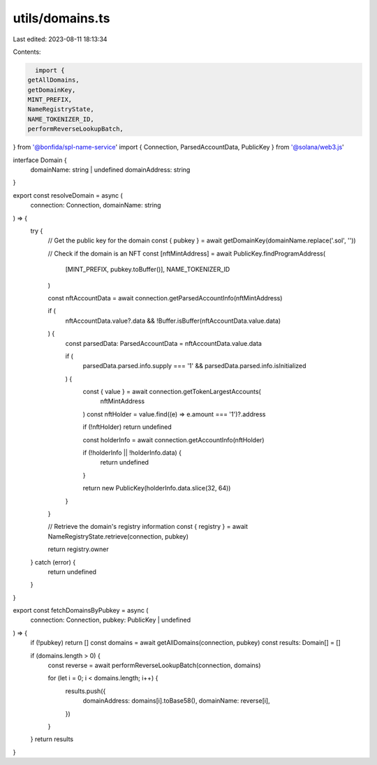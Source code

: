 utils/domains.ts
================

Last edited: 2023-08-11 18:13:34

Contents:

.. code-block:: ts

    import {
  getAllDomains,
  getDomainKey,
  MINT_PREFIX,
  NameRegistryState,
  NAME_TOKENIZER_ID,
  performReverseLookupBatch,
} from '@bonfida/spl-name-service'
import { Connection, ParsedAccountData, PublicKey } from '@solana/web3.js'

interface Domain {
  domainName: string | undefined
  domainAddress: string
}

export const resolveDomain = async (
  connection: Connection,
  domainName: string
) => {
  try {
    // Get the public key for the domain
    const { pubkey } = await getDomainKey(domainName.replace('.sol', ''))

    // Check if the domain is an NFT
    const [nftMintAddress] = await PublicKey.findProgramAddress(
      [MINT_PREFIX, pubkey.toBuffer()],
      NAME_TOKENIZER_ID
    )

    const nftAccountData = await connection.getParsedAccountInfo(nftMintAddress)

    if (
      nftAccountData.value?.data &&
      !Buffer.isBuffer(nftAccountData.value.data)
    ) {
      const parsedData: ParsedAccountData = nftAccountData.value.data

      if (
        parsedData.parsed.info.supply === '1' &&
        parsedData.parsed.info.isInitialized
      ) {
        const { value } = await connection.getTokenLargestAccounts(
          nftMintAddress
        )
        const nftHolder = value.find((e) => e.amount === '1')?.address

        if (!nftHolder) return undefined

        const holderInfo = await connection.getAccountInfo(nftHolder)

        if (!holderInfo || !holderInfo.data) {
          return undefined
        }

        return new PublicKey(holderInfo.data.slice(32, 64))
      }
    }

    // Retrieve the domain's registry information
    const { registry } = await NameRegistryState.retrieve(connection, pubkey)

    return registry.owner
  } catch (error) {
    return undefined
  }
}

export const fetchDomainsByPubkey = async (
  connection: Connection,
  pubkey: PublicKey | undefined
) => {
  if (!pubkey) return []
  const domains = await getAllDomains(connection, pubkey)
  const results: Domain[] = []

  if (domains.length > 0) {
    const reverse = await performReverseLookupBatch(connection, domains)

    for (let i = 0; i < domains.length; i++) {
      results.push({
        domainAddress: domains[i].toBase58(),
        domainName: reverse[i],
      })
    }
  }
  return results
}


